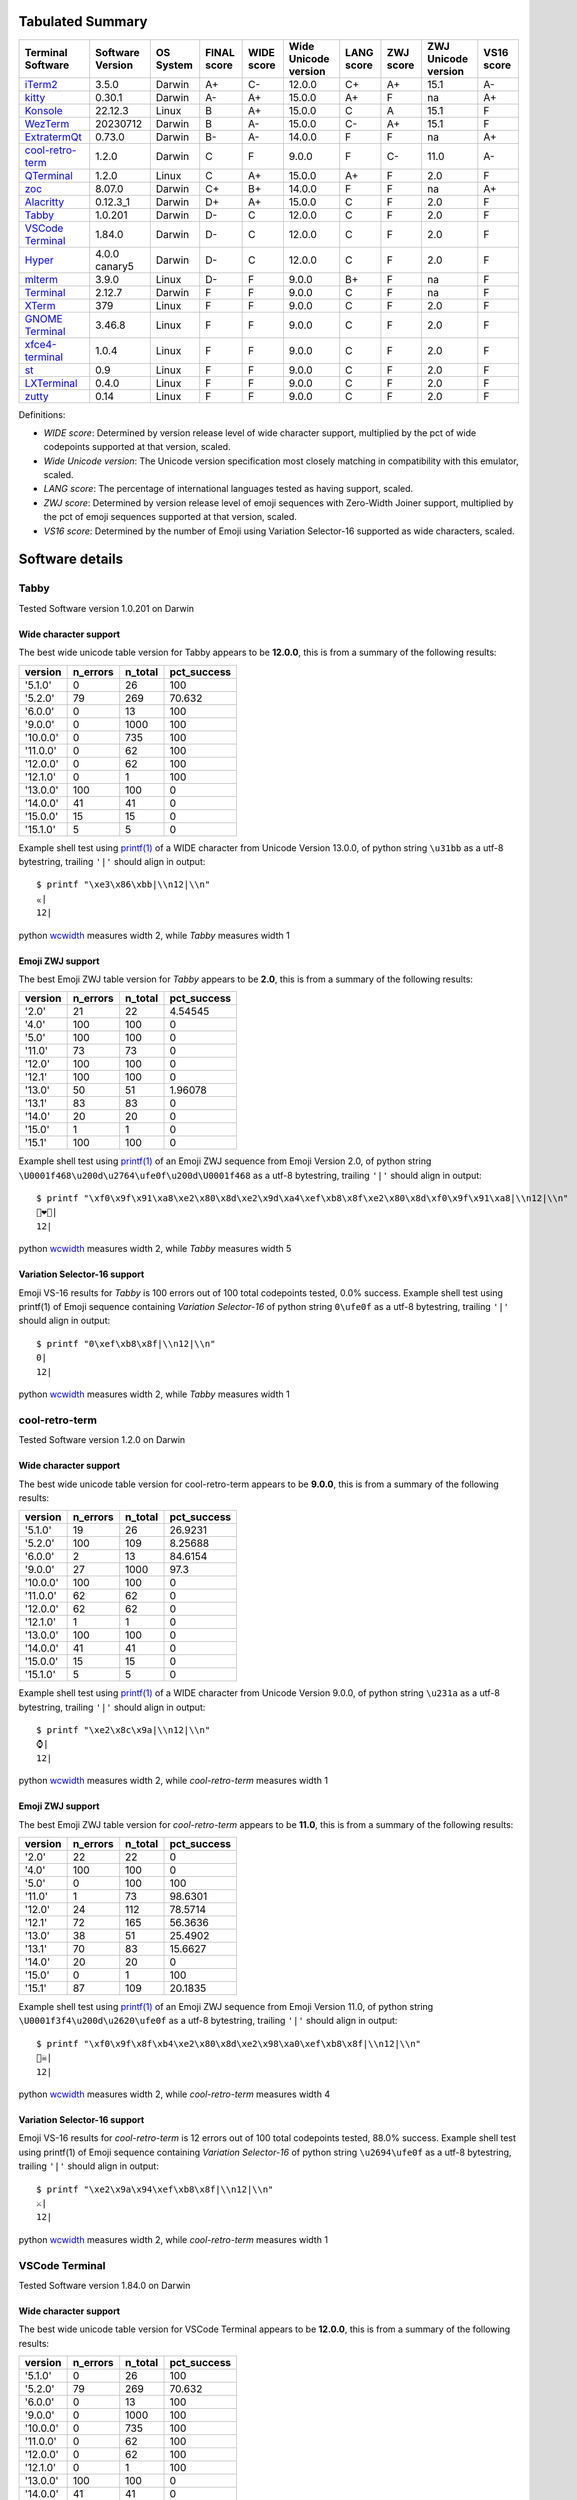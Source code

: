 Tabulated Summary
=================
=====================================  ==================  ===========  =============  ============  ======================  ============  ===========  =====================  ============
Terminal Software                      Software Version    OS System    FINAL score    WIDE score    Wide Unicode version    LANG score    ZWJ score    ZWJ Unicode version    VS16 score
=====================================  ==================  ===========  =============  ============  ======================  ============  ===========  =====================  ============
`iTerm2`_                              3.5.0               Darwin       A+             C-            12.0.0                  C+            A+           15.1                   A-
`kitty`_                               0.30.1              Darwin       A-             A+            15.0.0                  A+            F            na                     A+
`Konsole`_                             22.12.3             Linux        B              A+            15.0.0                  C             A            15.1                   F
`WezTerm`_                             20230712            Darwin       B              A-            15.0.0                  C-            A+           15.1                   F
`ExtratermQt`_                         0.73.0              Darwin       B-             A-            14.0.0                  F             F            na                     A+
`cool-retro-term`_                     1.2.0               Darwin       C              F             9.0.0                   F             C-           11.0                   A-
`QTerminal`_                           1.2.0               Linux        C              A+            15.0.0                  A+            F            2.0                    F
`zoc`_                                 8.07.0              Darwin       C+             B+            14.0.0                  F             F            na                     A+
`Alacritty`_                           0.12.3_1            Darwin       D+             A+            15.0.0                  C             F            2.0                    F
`Tabby`_                               1.0.201             Darwin       D-             C             12.0.0                  C             F            2.0                    F
`VSCode Terminal <VSCode_Terminal_>`_  1.84.0              Darwin       D-             C             12.0.0                  C             F            2.0                    F
`Hyper`_                               4.0.0 canary5       Darwin       D-             C             12.0.0                  C             F            2.0                    F
`mlterm`_                              3.9.0               Linux        D-             F             9.0.0                   B+            F            na                     F
`Terminal`_                            2.12.7              Darwin       F              F             9.0.0                   C             F            na                     F
`XTerm`_                               379                 Linux        F              F             9.0.0                   C             F            2.0                    F
`GNOME Terminal <GNOME_Terminal_>`_    3.46.8              Linux        F              F             9.0.0                   C             F            2.0                    F
`xfce4-terminal`_                      1.0.4               Linux        F              F             9.0.0                   C             F            2.0                    F
`st`_                                  0.9                 Linux        F              F             9.0.0                   C             F            2.0                    F
`LXTerminal`_                          0.4.0               Linux        F              F             9.0.0                   C             F            2.0                    F
`zutty`_                               0.14                Linux        F              F             9.0.0                   C             F            2.0                    F
=====================================  ==================  ===========  =============  ============  ======================  ============  ===========  =====================  ============

Definitions:

- *WIDE score*: Determined by version release level of wide character
  support, multiplied by the pct of wide codepoints supported at that
  version, scaled.
- *Wide Unicode version*: The Unicode version specification most
  closely matching in compatibility with this emulator, scaled.
- *LANG score*: The percentage of international languages tested
  as having support, scaled.
- *ZWJ score*: Determined by version release level of emoji sequences
  with Zero-Width Joiner support, multiplied by the pct of emoji
  sequences supported at that version, scaled.
- *VS16 score*: Determined by the number of Emoji using Variation
  Selector-16 supported as wide characters, scaled.

Software details
================

.. _Tabby:

Tabby
-----

Tested Software version 1.0.201 on Darwin

Wide character support
++++++++++++++++++++++

The best wide unicode table version for Tabby appears to be 
**12.0.0**, this is from a summary of the following
results:


=========  ==========  =========  =============
version      n_errors    n_total    pct_success
=========  ==========  =========  =============
'5.1.0'             0         26        100
'5.2.0'            79        269         70.632
'6.0.0'             0         13        100
'9.0.0'             0       1000        100
'10.0.0'            0        735        100
'11.0.0'            0         62        100
'12.0.0'            0         62        100
'12.1.0'            0          1        100
'13.0.0'          100        100          0
'14.0.0'           41         41          0
'15.0.0'           15         15          0
'15.1.0'            5          5          0
=========  ==========  =========  =============

Example shell test using `printf(1)`_ of a WIDE character 
from Unicode Version 13.0.0, of python string 
``\u31bb`` as a utf-8 bytestring, 
trailing ``'|'`` should align in output::

    $ printf "\xe3\x86\xbb|\\n12|\\n"
    ㆻ|
    12|

python `wcwidth`_ measures width 2,
while *Tabby* measures width 1

Emoji ZWJ support
+++++++++++++++++

The best Emoji ZWJ table version for *Tabby* appears to be 
**2.0**, this is from a summary of the following
results:


=========  ==========  =========  =============
version      n_errors    n_total    pct_success
=========  ==========  =========  =============
'2.0'              21         22        4.54545
'4.0'             100        100        0
'5.0'             100        100        0
'11.0'             73         73        0
'12.0'            100        100        0
'12.1'            100        100        0
'13.0'             50         51        1.96078
'13.1'             83         83        0
'14.0'             20         20        0
'15.0'              1          1        0
'15.1'            100        100        0
=========  ==========  =========  =============

Example shell test using `printf(1)`_ of an Emoji ZWJ sequence 
from Emoji Version 2.0, of python string 
``\U0001f468\u200d\u2764\ufe0f\u200d\U0001f468`` as a utf-8 bytestring, 
trailing ``'|'`` should align in output::

    $ printf "\xf0\x9f\x91\xa8\xe2\x80\x8d\xe2\x9d\xa4\xef\xb8\x8f\xe2\x80\x8d\xf0\x9f\x91\xa8|\\n12|\\n"
    👨‍❤️‍👨|
    12|

python `wcwidth`_ measures width 2,
while *Tabby* measures width 5

Variation Selector-16 support
+++++++++++++++++++++++++++++

Emoji VS-16 results for *Tabby* is 100 errors out of 100 total codepoints tested, 0.0% success.
Example shell test using printf(1) of Emoji sequence containing *Variation Selector-16*
of python string
``0\ufe0f`` as a utf-8 bytestring, 
trailing ``'|'`` should align in output::

    $ printf "0\xef\xb8\x8f|\\n12|\\n"
    0️|
    12|

python `wcwidth`_ measures width 2,
while *Tabby* measures width 1

.. _cool-retro-term:

cool-retro-term
---------------

Tested Software version 1.2.0 on Darwin

Wide character support
++++++++++++++++++++++

The best wide unicode table version for cool-retro-term appears to be 
**9.0.0**, this is from a summary of the following
results:


=========  ==========  =========  =============
version      n_errors    n_total    pct_success
=========  ==========  =========  =============
'5.1.0'            19         26       26.9231
'5.2.0'           100        109        8.25688
'6.0.0'             2         13       84.6154
'9.0.0'            27       1000       97.3
'10.0.0'          100        100        0
'11.0.0'           62         62        0
'12.0.0'           62         62        0
'12.1.0'            1          1        0
'13.0.0'          100        100        0
'14.0.0'           41         41        0
'15.0.0'           15         15        0
'15.1.0'            5          5        0
=========  ==========  =========  =============

Example shell test using `printf(1)`_ of a WIDE character 
from Unicode Version 9.0.0, of python string 
``\u231a`` as a utf-8 bytestring, 
trailing ``'|'`` should align in output::

    $ printf "\xe2\x8c\x9a|\\n12|\\n"
    ⌚|
    12|

python `wcwidth`_ measures width 2,
while *cool-retro-term* measures width 1

Emoji ZWJ support
+++++++++++++++++

The best Emoji ZWJ table version for *cool-retro-term* appears to be 
**11.0**, this is from a summary of the following
results:


=========  ==========  =========  =============
version      n_errors    n_total    pct_success
=========  ==========  =========  =============
'2.0'              22         22         0
'4.0'             100        100         0
'5.0'               0        100       100
'11.0'              1         73        98.6301
'12.0'             24        112        78.5714
'12.1'             72        165        56.3636
'13.0'             38         51        25.4902
'13.1'             70         83        15.6627
'14.0'             20         20         0
'15.0'              0          1       100
'15.1'             87        109        20.1835
=========  ==========  =========  =============

Example shell test using `printf(1)`_ of an Emoji ZWJ sequence 
from Emoji Version 11.0, of python string 
``\U0001f3f4\u200d\u2620\ufe0f`` as a utf-8 bytestring, 
trailing ``'|'`` should align in output::

    $ printf "\xf0\x9f\x8f\xb4\xe2\x80\x8d\xe2\x98\xa0\xef\xb8\x8f|\\n12|\\n"
    🏴‍☠️|
    12|

python `wcwidth`_ measures width 2,
while *cool-retro-term* measures width 4

Variation Selector-16 support
+++++++++++++++++++++++++++++

Emoji VS-16 results for *cool-retro-term* is 12 errors out of 100 total codepoints tested, 88.0% success.
Example shell test using printf(1) of Emoji sequence containing *Variation Selector-16*
of python string
``\u2694\ufe0f`` as a utf-8 bytestring, 
trailing ``'|'`` should align in output::

    $ printf "\xe2\x9a\x94\xef\xb8\x8f|\\n12|\\n"
    ⚔️|
    12|

python `wcwidth`_ measures width 2,
while *cool-retro-term* measures width 1

.. _VSCode_Terminal:

VSCode Terminal
---------------

Tested Software version 1.84.0 on Darwin

Wide character support
++++++++++++++++++++++

The best wide unicode table version for VSCode Terminal appears to be 
**12.0.0**, this is from a summary of the following
results:


=========  ==========  =========  =============
version      n_errors    n_total    pct_success
=========  ==========  =========  =============
'5.1.0'             0         26        100
'5.2.0'            79        269         70.632
'6.0.0'             0         13        100
'9.0.0'             0       1000        100
'10.0.0'            0        735        100
'11.0.0'            0         62        100
'12.0.0'            0         62        100
'12.1.0'            0          1        100
'13.0.0'          100        100          0
'14.0.0'           41         41          0
'15.0.0'           15         15          0
'15.1.0'            5          5          0
=========  ==========  =========  =============

Example shell test using `printf(1)`_ of a WIDE character 
from Unicode Version 13.0.0, of python string 
``\u31bb`` as a utf-8 bytestring, 
trailing ``'|'`` should align in output::

    $ printf "\xe3\x86\xbb|\\n12|\\n"
    ㆻ|
    12|

python `wcwidth`_ measures width 2,
while *VSCode Terminal* measures width 1

Emoji ZWJ support
+++++++++++++++++

The best Emoji ZWJ table version for *VSCode Terminal* appears to be 
**2.0**, this is from a summary of the following
results:


=========  ==========  =========  =============
version      n_errors    n_total    pct_success
=========  ==========  =========  =============
'2.0'              21         22        4.54545
'4.0'             100        100        0
'5.0'             100        100        0
'11.0'             73         73        0
'12.0'            100        100        0
'12.1'            100        100        0
'13.0'             50         51        1.96078
'13.1'             83         83        0
'14.0'             20         20        0
'15.0'              1          1        0
'15.1'            100        100        0
=========  ==========  =========  =============

Example shell test using `printf(1)`_ of an Emoji ZWJ sequence 
from Emoji Version 2.0, of python string 
``\U0001f468\u200d\u2764\ufe0f\u200d\U0001f468`` as a utf-8 bytestring, 
trailing ``'|'`` should align in output::

    $ printf "\xf0\x9f\x91\xa8\xe2\x80\x8d\xe2\x9d\xa4\xef\xb8\x8f\xe2\x80\x8d\xf0\x9f\x91\xa8|\\n12|\\n"
    👨‍❤️‍👨|
    12|

python `wcwidth`_ measures width 2,
while *VSCode Terminal* measures width 5

Variation Selector-16 support
+++++++++++++++++++++++++++++

Emoji VS-16 results for *VSCode Terminal* is 100 errors out of 100 total codepoints tested, 0.0% success.
Example shell test using printf(1) of Emoji sequence containing *Variation Selector-16*
of python string
``0\ufe0f`` as a utf-8 bytestring, 
trailing ``'|'`` should align in output::

    $ printf "0\xef\xb8\x8f|\\n12|\\n"
    0️|
    12|

python `wcwidth`_ measures width 2,
while *VSCode Terminal* measures width 1

.. _Terminal:

Terminal
--------

Tested Software version 2.12.7 on Darwin

Wide character support
++++++++++++++++++++++

The best wide unicode table version for Terminal appears to be 
**9.0.0**, this is from a summary of the following
results:


=========  ==========  =========  =============
version      n_errors    n_total    pct_success
=========  ==========  =========  =============
'5.1.0'             0         26       100
'5.2.0'            79        269        70.632
'6.0.0'             0         13       100
'9.0.0'             0       1000       100
'10.0.0'           73        735        90.068
'11.0.0'            6         62        90.3226
'12.0.0'            6         62        90.3226
'12.1.0'            0          1       100
'13.0.0'           54        541        90.0185
'14.0.0'            4         41        90.2439
'15.0.0'           15         15         0
'15.1.0'            5          5         0
=========  ==========  =========  =============

Example shell test using `printf(1)`_ of a WIDE character 
from Unicode Version 10.0.0, of python string 
``\U0001b00b`` as a utf-8 bytestring, 
trailing ``'|'`` should align in output::

    $ printf "\xf0\x9b\x80\x8b|\\n12|\\n"
    𛀋|
    12|

python `wcwidth`_ measures width 2,
while *Terminal* measures width 1

Emoji ZWJ support
+++++++++++++++++

The best Emoji ZWJ table version for *Terminal* appears to be 
**None**, this is from a summary of the following
results:


=========  ==========  =========  =============
version      n_errors    n_total    pct_success
=========  ==========  =========  =============
'2.0'              22         22              0
'4.0'             100        100              0
'5.0'             100        100              0
'11.0'             73         73              0
'12.0'            100        100              0
'12.1'            100        100              0
'13.0'             51         51              0
'13.1'             83         83              0
'14.0'             20         20              0
'15.0'              1          1              0
'15.1'            100        100              0
=========  ==========  =========  =============

Example shell test using `printf(1)`_ of an Emoji ZWJ sequence 
from Emoji Version 2.0, of python string 
``\U0001f468\u200d\u2764\ufe0f\u200d\U0001f468`` as a utf-8 bytestring, 
trailing ``'|'`` should align in output::

    $ printf "\xf0\x9f\x91\xa8\xe2\x80\x8d\xe2\x9d\xa4\xef\xb8\x8f\xe2\x80\x8d\xf0\x9f\x91\xa8|\\n12|\\n"
    👨‍❤️‍👨|
    12|

python `wcwidth`_ measures width 2,
while *Terminal* measures width 7

Variation Selector-16 support
+++++++++++++++++++++++++++++

Emoji VS-16 results for *Terminal* is 100 errors out of 100 total codepoints tested, 0.0% success.
Example shell test using printf(1) of Emoji sequence containing *Variation Selector-16*
of python string
``0\ufe0f`` as a utf-8 bytestring, 
trailing ``'|'`` should align in output::

    $ printf "0\xef\xb8\x8f|\\n12|\\n"
    0️|
    12|

python `wcwidth`_ measures width 2,
while *Terminal* measures width 1

.. _XTerm:

XTerm
-----

Tested Software version 379 on Linux

Wide character support
++++++++++++++++++++++

The best wide unicode table version for XTerm appears to be 
**9.0.0**, this is from a summary of the following
results:


=========  ==========  =========  =============
version      n_errors    n_total    pct_success
=========  ==========  =========  =============
'5.1.0'             0         26       100
'5.2.0'           100        210        52.381
'6.0.0'             0         13       100
'9.0.0'             0       1000       100
'10.0.0'           73        735        90.068
'11.0.0'            6         62        90.3226
'12.0.0'            6         62        90.3226
'12.1.0'            0          1       100
'13.0.0'           54        541        90.0185
'14.0.0'            4         41        90.2439
'15.0.0'           15         15         0
'15.1.0'            5          5         0
=========  ==========  =========  =============

Example shell test using `printf(1)`_ of a WIDE character 
from Unicode Version 10.0.0, of python string 
``\U0001b00b`` as a utf-8 bytestring, 
trailing ``'|'`` should align in output::

    $ printf "\xf0\x9b\x80\x8b|\\n12|\\n"
    𛀋|
    12|

python `wcwidth`_ measures width 2,
while *XTerm* measures width 1

Emoji ZWJ support
+++++++++++++++++

The best Emoji ZWJ table version for *XTerm* appears to be 
**2.0**, this is from a summary of the following
results:


=========  ==========  =========  =============
version      n_errors    n_total    pct_success
=========  ==========  =========  =============
'2.0'              21         22        4.54545
'4.0'             100        100        0
'5.0'             100        100        0
'11.0'             73         73        0
'12.0'            100        100        0
'12.1'            100        100        0
'13.0'             50         51        1.96078
'13.1'             83         83        0
'14.0'             20         20        0
'15.0'              1          1        0
'15.1'            100        100        0
=========  ==========  =========  =============

Example shell test using `printf(1)`_ of an Emoji ZWJ sequence 
from Emoji Version 2.0, of python string 
``\U0001f468\u200d\u2764\ufe0f\u200d\U0001f468`` as a utf-8 bytestring, 
trailing ``'|'`` should align in output::

    $ printf "\xf0\x9f\x91\xa8\xe2\x80\x8d\xe2\x9d\xa4\xef\xb8\x8f\xe2\x80\x8d\xf0\x9f\x91\xa8|\\n12|\\n"
    👨‍❤️‍👨|
    12|

python `wcwidth`_ measures width 2,
while *XTerm* measures width 5

Variation Selector-16 support
+++++++++++++++++++++++++++++

Emoji VS-16 results for *XTerm* is 100 errors out of 100 total codepoints tested, 0.0% success.
Example shell test using printf(1) of Emoji sequence containing *Variation Selector-16*
of python string
``0\ufe0f`` as a utf-8 bytestring, 
trailing ``'|'`` should align in output::

    $ printf "0\xef\xb8\x8f|\\n12|\\n"
    0️|
    12|

python `wcwidth`_ measures width 2,
while *XTerm* measures width 1

.. _Konsole:

Konsole
-------

Tested Software version 22.12.3 on Linux

Wide character support
++++++++++++++++++++++

The best wide unicode table version for Konsole appears to be 
**15.0.0**, this is from a summary of the following
results:


=========  ==========  =========  =============
version      n_errors    n_total    pct_success
=========  ==========  =========  =============
'5.1.0'             0         26       100
'5.2.0'            79        269        70.632
'6.0.0'             0         13       100
'9.0.0'             0       1000       100
'10.0.0'           22        735        97.0068
'11.0.0'            1         62        98.3871
'12.0.0'            1         62        98.3871
'12.1.0'            0          1       100
'13.0.0'           16        541        97.0425
'14.0.0'            1         41        97.561
'15.0.0'            0         15       100
'15.1.0'            5          5         0
=========  ==========  =========  =============

Example shell test using `printf(1)`_ of a WIDE character 
from Unicode Version 15.1.0, of python string 
``\u2ffc`` as a utf-8 bytestring, 
trailing ``'|'`` should align in output::

    $ printf "\xe2\xbf\xbc|\\n12|\\n"
    ⿼|
    12|

python `wcwidth`_ measures width 2,
while *Konsole* measures width 1

Emoji ZWJ support
+++++++++++++++++

The best Emoji ZWJ table version for *Konsole* appears to be 
**15.1**, this is from a summary of the following
results:


=========  ==========  =========  =============
version      n_errors    n_total    pct_success
=========  ==========  =========  =============
'2.0'               1         22        95.4545
'4.0'              49        579        91.5371
'5.0'               0        100       100
'11.0'              0         73       100
'12.0'              0        112       100
'12.1'              0        165       100
'13.0'              1         51        98.0392
'13.1'              2         83        97.5904
'14.0'              0         20       100
'15.0'              0          1       100
'15.1'              1        109        99.0826
=========  ==========  =========  =============

Example shell test using `printf(1)`_ of an Emoji ZWJ sequence 
from Emoji Version 15.1, of python string 
``\u26d3\ufe0f\u200d\U0001f4a5`` as a utf-8 bytestring, 
trailing ``'|'`` should align in output::

    $ printf "\xe2\x9b\x93\xef\xb8\x8f\xe2\x80\x8d\xf0\x9f\x92\xa5|\\n12|\\n"
    ⛓️‍💥|
    12|

python `wcwidth`_ measures width 2,
while *Konsole* measures width 1

Variation Selector-16 support
+++++++++++++++++++++++++++++

Emoji VS-16 results for *Konsole* is 100 errors out of 100 total codepoints tested, 0.0% success.
Example shell test using printf(1) of Emoji sequence containing *Variation Selector-16*
of python string
``0\ufe0f`` as a utf-8 bytestring, 
trailing ``'|'`` should align in output::

    $ printf "0\xef\xb8\x8f|\\n12|\\n"
    0️|
    12|

python `wcwidth`_ measures width 2,
while *Konsole* measures width 1

.. _GNOME_Terminal:

GNOME Terminal
--------------

Tested Software version 3.46.8 on Linux

Wide character support
++++++++++++++++++++++

The best wide unicode table version for GNOME Terminal appears to be 
**9.0.0**, this is from a summary of the following
results:


=========  ==========  =========  =============
version      n_errors    n_total    pct_success
=========  ==========  =========  =============
'5.1.0'             0         26       100
'5.2.0'            79        269        70.632
'6.0.0'             0         13       100
'9.0.0'             0       1000       100
'10.0.0'           73        735        90.068
'11.0.0'            6         62        90.3226
'12.0.0'            6         62        90.3226
'12.1.0'            0          1       100
'13.0.0'           54        541        90.0185
'14.0.0'            4         41        90.2439
'15.0.0'            1         15        93.3333
'15.1.0'            5          5         0
=========  ==========  =========  =============

Example shell test using `printf(1)`_ of a WIDE character 
from Unicode Version 10.0.0, of python string 
``\U0001b00b`` as a utf-8 bytestring, 
trailing ``'|'`` should align in output::

    $ printf "\xf0\x9b\x80\x8b|\\n12|\\n"
    𛀋|
    12|

python `wcwidth`_ measures width 2,
while *GNOME Terminal* measures width 1

Emoji ZWJ support
+++++++++++++++++

The best Emoji ZWJ table version for *GNOME Terminal* appears to be 
**2.0**, this is from a summary of the following
results:


=========  ==========  =========  =============
version      n_errors    n_total    pct_success
=========  ==========  =========  =============
'2.0'              21         22        4.54545
'4.0'             100        100        0
'5.0'             100        100        0
'11.0'             73         73        0
'12.0'            100        100        0
'12.1'            100        100        0
'13.0'             50         51        1.96078
'13.1'             83         83        0
'14.0'             20         20        0
'15.0'              1          1        0
'15.1'            100        100        0
=========  ==========  =========  =============

Example shell test using `printf(1)`_ of an Emoji ZWJ sequence 
from Emoji Version 2.0, of python string 
``\U0001f468\u200d\u2764\ufe0f\u200d\U0001f468`` as a utf-8 bytestring, 
trailing ``'|'`` should align in output::

    $ printf "\xf0\x9f\x91\xa8\xe2\x80\x8d\xe2\x9d\xa4\xef\xb8\x8f\xe2\x80\x8d\xf0\x9f\x91\xa8|\\n12|\\n"
    👨‍❤️‍👨|
    12|

python `wcwidth`_ measures width 2,
while *GNOME Terminal* measures width 5

Variation Selector-16 support
+++++++++++++++++++++++++++++

Emoji VS-16 results for *GNOME Terminal* is 100 errors out of 100 total codepoints tested, 0.0% success.
Example shell test using printf(1) of Emoji sequence containing *Variation Selector-16*
of python string
``0\ufe0f`` as a utf-8 bytestring, 
trailing ``'|'`` should align in output::

    $ printf "0\xef\xb8\x8f|\\n12|\\n"
    0️|
    12|

python `wcwidth`_ measures width 2,
while *GNOME Terminal* measures width 1

.. _xfce4-terminal:

xfce4-terminal
--------------

Tested Software version 1.0.4 on Linux

Wide character support
++++++++++++++++++++++

The best wide unicode table version for xfce4-terminal appears to be 
**9.0.0**, this is from a summary of the following
results:


=========  ==========  =========  =============
version      n_errors    n_total    pct_success
=========  ==========  =========  =============
'5.1.0'             0         26       100
'5.2.0'            79        269        70.632
'6.0.0'             0         13       100
'9.0.0'             0       1000       100
'10.0.0'           73        735        90.068
'11.0.0'            6         62        90.3226
'12.0.0'            6         62        90.3226
'12.1.0'            0          1       100
'13.0.0'           54        541        90.0185
'14.0.0'            4         41        90.2439
'15.0.0'            1         15        93.3333
'15.1.0'            5          5         0
=========  ==========  =========  =============

Example shell test using `printf(1)`_ of a WIDE character 
from Unicode Version 10.0.0, of python string 
``\U0001b00b`` as a utf-8 bytestring, 
trailing ``'|'`` should align in output::

    $ printf "\xf0\x9b\x80\x8b|\\n12|\\n"
    𛀋|
    12|

python `wcwidth`_ measures width 2,
while *xfce4-terminal* measures width 1

Emoji ZWJ support
+++++++++++++++++

The best Emoji ZWJ table version for *xfce4-terminal* appears to be 
**2.0**, this is from a summary of the following
results:


=========  ==========  =========  =============
version      n_errors    n_total    pct_success
=========  ==========  =========  =============
'2.0'              21         22        4.54545
'4.0'             100        100        0
'5.0'             100        100        0
'11.0'             73         73        0
'12.0'            100        100        0
'12.1'            100        100        0
'13.0'             50         51        1.96078
'13.1'             83         83        0
'14.0'             20         20        0
'15.0'              1          1        0
'15.1'            100        100        0
=========  ==========  =========  =============

Example shell test using `printf(1)`_ of an Emoji ZWJ sequence 
from Emoji Version 2.0, of python string 
``\U0001f468\u200d\u2764\ufe0f\u200d\U0001f468`` as a utf-8 bytestring, 
trailing ``'|'`` should align in output::

    $ printf "\xf0\x9f\x91\xa8\xe2\x80\x8d\xe2\x9d\xa4\xef\xb8\x8f\xe2\x80\x8d\xf0\x9f\x91\xa8|\\n12|\\n"
    👨‍❤️‍👨|
    12|

python `wcwidth`_ measures width 2,
while *xfce4-terminal* measures width 5

Variation Selector-16 support
+++++++++++++++++++++++++++++

Emoji VS-16 results for *xfce4-terminal* is 100 errors out of 100 total codepoints tested, 0.0% success.
Example shell test using printf(1) of Emoji sequence containing *Variation Selector-16*
of python string
``0\ufe0f`` as a utf-8 bytestring, 
trailing ``'|'`` should align in output::

    $ printf "0\xef\xb8\x8f|\\n12|\\n"
    0️|
    12|

python `wcwidth`_ measures width 2,
while *xfce4-terminal* measures width 1

.. _st:

st
--

Tested Software version 0.9 on Linux

Wide character support
++++++++++++++++++++++

The best wide unicode table version for st appears to be 
**9.0.0**, this is from a summary of the following
results:


=========  ==========  =========  =============
version      n_errors    n_total    pct_success
=========  ==========  =========  =============
'5.1.0'             0         26       100
'5.2.0'           100        210        52.381
'6.0.0'             0         13       100
'9.0.0'             0       1000       100
'10.0.0'           73        735        90.068
'11.0.0'            6         62        90.3226
'12.0.0'            6         62        90.3226
'12.1.0'            0          1       100
'13.0.0'           54        541        90.0185
'14.0.0'            4         41        90.2439
'15.0.0'           15         15         0
'15.1.0'            5          5         0
=========  ==========  =========  =============

Example shell test using `printf(1)`_ of a WIDE character 
from Unicode Version 10.0.0, of python string 
``\U0001b00b`` as a utf-8 bytestring, 
trailing ``'|'`` should align in output::

    $ printf "\xf0\x9b\x80\x8b|\\n12|\\n"
    𛀋|
    12|

python `wcwidth`_ measures width 2,
while *st* measures width 0

Emoji ZWJ support
+++++++++++++++++

The best Emoji ZWJ table version for *st* appears to be 
**2.0**, this is from a summary of the following
results:


=========  ==========  =========  =============
version      n_errors    n_total    pct_success
=========  ==========  =========  =============
'2.0'              21         22        4.54545
'4.0'             100        100        0
'5.0'             100        100        0
'11.0'             73         73        0
'12.0'            100        100        0
'12.1'            100        100        0
'13.0'             50         51        1.96078
'13.1'             83         83        0
'14.0'             20         20        0
'15.0'              1          1        0
'15.1'            100        100        0
=========  ==========  =========  =============

Example shell test using `printf(1)`_ of an Emoji ZWJ sequence 
from Emoji Version 2.0, of python string 
``\U0001f468\u200d\u2764\ufe0f\u200d\U0001f468`` as a utf-8 bytestring, 
trailing ``'|'`` should align in output::

    $ printf "\xf0\x9f\x91\xa8\xe2\x80\x8d\xe2\x9d\xa4\xef\xb8\x8f\xe2\x80\x8d\xf0\x9f\x91\xa8|\\n12|\\n"
    👨‍❤️‍👨|
    12|

python `wcwidth`_ measures width 2,
while *st* measures width 5

Variation Selector-16 support
+++++++++++++++++++++++++++++

Emoji VS-16 results for *st* is 100 errors out of 100 total codepoints tested, 0.0% success.
Example shell test using printf(1) of Emoji sequence containing *Variation Selector-16*
of python string
``0\ufe0f`` as a utf-8 bytestring, 
trailing ``'|'`` should align in output::

    $ printf "0\xef\xb8\x8f|\\n12|\\n"
    0️|
    12|

python `wcwidth`_ measures width 2,
while *st* measures width 1

.. _Hyper:

Hyper
-----

Tested Software version 4.0.0 canary5 on Darwin

Wide character support
++++++++++++++++++++++

The best wide unicode table version for Hyper appears to be 
**12.0.0**, this is from a summary of the following
results:


=========  ==========  =========  =============
version      n_errors    n_total    pct_success
=========  ==========  =========  =============
'5.1.0'             0         26        100
'5.2.0'            79        269         70.632
'6.0.0'             0         13        100
'9.0.0'             0       1000        100
'10.0.0'            0        735        100
'11.0.0'            0         62        100
'12.0.0'            0         62        100
'12.1.0'            0          1        100
'13.0.0'          100        100          0
'14.0.0'           41         41          0
'15.0.0'           15         15          0
'15.1.0'            5          5          0
=========  ==========  =========  =============

Example shell test using `printf(1)`_ of a WIDE character 
from Unicode Version 13.0.0, of python string 
``\u31bb`` as a utf-8 bytestring, 
trailing ``'|'`` should align in output::

    $ printf "\xe3\x86\xbb|\\n12|\\n"
    ㆻ|
    12|

python `wcwidth`_ measures width 2,
while *Hyper* measures width 1

Emoji ZWJ support
+++++++++++++++++

The best Emoji ZWJ table version for *Hyper* appears to be 
**2.0**, this is from a summary of the following
results:


=========  ==========  =========  =============
version      n_errors    n_total    pct_success
=========  ==========  =========  =============
'2.0'              21         22        4.54545
'4.0'             100        100        0
'5.0'             100        100        0
'11.0'             73         73        0
'12.0'            100        100        0
'12.1'            100        100        0
'13.0'             50         51        1.96078
'13.1'             83         83        0
'14.0'             20         20        0
'15.0'              1          1        0
'15.1'            100        100        0
=========  ==========  =========  =============

Example shell test using `printf(1)`_ of an Emoji ZWJ sequence 
from Emoji Version 2.0, of python string 
``\U0001f468\u200d\u2764\ufe0f\u200d\U0001f468`` as a utf-8 bytestring, 
trailing ``'|'`` should align in output::

    $ printf "\xf0\x9f\x91\xa8\xe2\x80\x8d\xe2\x9d\xa4\xef\xb8\x8f\xe2\x80\x8d\xf0\x9f\x91\xa8|\\n12|\\n"
    👨‍❤️‍👨|
    12|

python `wcwidth`_ measures width 2,
while *Hyper* measures width 5

Variation Selector-16 support
+++++++++++++++++++++++++++++

Emoji VS-16 results for *Hyper* is 100 errors out of 100 total codepoints tested, 0.0% success.
Example shell test using printf(1) of Emoji sequence containing *Variation Selector-16*
of python string
``0\ufe0f`` as a utf-8 bytestring, 
trailing ``'|'`` should align in output::

    $ printf "0\xef\xb8\x8f|\\n12|\\n"
    0️|
    12|

python `wcwidth`_ measures width 2,
while *Hyper* measures width 1

.. _Alacritty:

Alacritty
---------

Tested Software version 0.12.3_1 on Darwin

Wide character support
++++++++++++++++++++++

The best wide unicode table version for Alacritty appears to be 
**15.0.0**, this is from a summary of the following
results:


=========  ==========  =========  =============
version      n_errors    n_total    pct_success
=========  ==========  =========  =============
'5.1.0'             0         26        100
'5.2.0'            79        269         70.632
'6.0.0'             0         13        100
'9.0.0'             0       1000        100
'10.0.0'            0        735        100
'11.0.0'            0         62        100
'12.0.0'            0         62        100
'12.1.0'            0          1        100
'13.0.0'            0        541        100
'14.0.0'            0         41        100
'15.0.0'            0         15        100
'15.1.0'            5          5          0
=========  ==========  =========  =============

Example shell test using `printf(1)`_ of a WIDE character 
from Unicode Version 15.1.0, of python string 
``\u2ffc`` as a utf-8 bytestring, 
trailing ``'|'`` should align in output::

    $ printf "\xe2\xbf\xbc|\\n12|\\n"
    ⿼|
    12|

python `wcwidth`_ measures width 2,
while *Alacritty* measures width 1

Emoji ZWJ support
+++++++++++++++++

The best Emoji ZWJ table version for *Alacritty* appears to be 
**2.0**, this is from a summary of the following
results:


=========  ==========  =========  =============
version      n_errors    n_total    pct_success
=========  ==========  =========  =============
'2.0'              21         22        4.54545
'4.0'             100        100        0
'5.0'             100        100        0
'11.0'             73         73        0
'12.0'            100        100        0
'12.1'            100        100        0
'13.0'             50         51        1.96078
'13.1'             83         83        0
'14.0'             20         20        0
'15.0'              1          1        0
'15.1'            100        100        0
=========  ==========  =========  =============

Example shell test using `printf(1)`_ of an Emoji ZWJ sequence 
from Emoji Version 2.0, of python string 
``\U0001f468\u200d\u2764\ufe0f\u200d\U0001f468`` as a utf-8 bytestring, 
trailing ``'|'`` should align in output::

    $ printf "\xf0\x9f\x91\xa8\xe2\x80\x8d\xe2\x9d\xa4\xef\xb8\x8f\xe2\x80\x8d\xf0\x9f\x91\xa8|\\n12|\\n"
    👨‍❤️‍👨|
    12|

python `wcwidth`_ measures width 2,
while *Alacritty* measures width 5

Variation Selector-16 support
+++++++++++++++++++++++++++++

Emoji VS-16 results for *Alacritty* is 100 errors out of 100 total codepoints tested, 0.0% success.
Example shell test using printf(1) of Emoji sequence containing *Variation Selector-16*
of python string
``0\ufe0f`` as a utf-8 bytestring, 
trailing ``'|'`` should align in output::

    $ printf "0\xef\xb8\x8f|\\n12|\\n"
    0️|
    12|

python `wcwidth`_ measures width 2,
while *Alacritty* measures width 1

.. _iTerm2:

iTerm2
------

Tested Software version 3.5.0 on Darwin

Wide character support
++++++++++++++++++++++

The best wide unicode table version for iTerm2 appears to be 
**12.0.0**, this is from a summary of the following
results:


=========  ==========  =========  =============
version      n_errors    n_total    pct_success
=========  ==========  =========  =============
'5.1.0'             0         26       100
'5.2.0'            79        269        70.632
'6.0.0'             0         13       100
'9.0.0'             0       1000       100
'10.0.0'           73        735        90.068
'11.0.0'            6         62        90.3226
'12.0.0'            6         62        90.3226
'12.1.0'            0          1       100
'13.0.0'           54        541        90.0185
'14.0.0'            4         41        90.2439
'15.0.0'            1         15        93.3333
'15.1.0'            5          5         0
=========  ==========  =========  =============

Example shell test using `printf(1)`_ of a WIDE character 
from Unicode Version 12.0.0, of python string 
``\U0001b165`` as a utf-8 bytestring, 
trailing ``'|'`` should align in output::

    $ printf "\xf0\x9b\x85\xa5|\\n12|\\n"
    𛅥|
    12|

python `wcwidth`_ measures width 2,
while *iTerm2* measures width 1

Emoji ZWJ support
+++++++++++++++++

The best Emoji ZWJ table version for *iTerm2* appears to be 
**15.1**, this is from a summary of the following
results:


=========  ==========  =========  =============
version      n_errors    n_total    pct_success
=========  ==========  =========  =============
'2.0'               0         22       100
'4.0'              40        579        93.0915
'5.0'               0        100       100
'11.0'              0         73       100
'12.0'              0        112       100
'12.1'              0        165       100
'13.0'              0         51       100
'13.1'              0         83       100
'14.0'              0         20       100
'15.0'              0          1       100
'15.1'              0        109       100
=========  ==========  =========  =============

Variation Selector-16 support
+++++++++++++++++++++++++++++

Emoji VS-16 results for *iTerm2* is 9 errors out of 100 total codepoints tested, 91.0% success.
Example shell test using printf(1) of Emoji sequence containing *Variation Selector-16*
of python string
``0\ufe0f`` as a utf-8 bytestring, 
trailing ``'|'`` should align in output::

    $ printf "0\xef\xb8\x8f|\\n12|\\n"
    0️|
    12|

python `wcwidth`_ measures width 2,
while *iTerm2* measures width 1

.. _QTerminal:

QTerminal
---------

Tested Software version 1.2.0 on Linux

Wide character support
++++++++++++++++++++++

The best wide unicode table version for QTerminal appears to be 
**15.0.0**, this is from a summary of the following
results:


=========  ==========  =========  =============
version      n_errors    n_total    pct_success
=========  ==========  =========  =============
'5.1.0'             0         26        100
'5.2.0'           100        210         52.381
'6.0.0'             0         13        100
'9.0.0'             0       1000        100
'10.0.0'            0        735        100
'11.0.0'            0         62        100
'12.0.0'            0         62        100
'12.1.0'            0          1        100
'13.0.0'            0        541        100
'14.0.0'            0         41        100
'15.0.0'            0         15        100
'15.1.0'            5          5          0
=========  ==========  =========  =============

Example shell test using `printf(1)`_ of a WIDE character 
from Unicode Version 15.1.0, of python string 
``\u2ffc`` as a utf-8 bytestring, 
trailing ``'|'`` should align in output::

    $ printf "\xe2\xbf\xbc|\\n12|\\n"
    ⿼|
    12|

python `wcwidth`_ measures width 2,
while *QTerminal* measures width 1

Emoji ZWJ support
+++++++++++++++++

The best Emoji ZWJ table version for *QTerminal* appears to be 
**2.0**, this is from a summary of the following
results:


=========  ==========  =========  =============
version      n_errors    n_total    pct_success
=========  ==========  =========  =============
'2.0'              21         22        4.54545
'4.0'             100        100        0
'5.0'             100        100        0
'11.0'             73         73        0
'12.0'            100        100        0
'12.1'            100        100        0
'13.0'             50         51        1.96078
'13.1'             83         83        0
'14.0'             20         20        0
'15.0'              1          1        0
'15.1'            100        100        0
=========  ==========  =========  =============

Example shell test using `printf(1)`_ of an Emoji ZWJ sequence 
from Emoji Version 2.0, of python string 
``\U0001f468\u200d\u2764\ufe0f\u200d\U0001f468`` as a utf-8 bytestring, 
trailing ``'|'`` should align in output::

    $ printf "\xf0\x9f\x91\xa8\xe2\x80\x8d\xe2\x9d\xa4\xef\xb8\x8f\xe2\x80\x8d\xf0\x9f\x91\xa8|\\n12|\\n"
    👨‍❤️‍👨|
    12|

python `wcwidth`_ measures width 2,
while *QTerminal* measures width 5

Variation Selector-16 support
+++++++++++++++++++++++++++++

Emoji VS-16 results for *QTerminal* is 100 errors out of 100 total codepoints tested, 0.0% success.
Example shell test using printf(1) of Emoji sequence containing *Variation Selector-16*
of python string
``0\ufe0f`` as a utf-8 bytestring, 
trailing ``'|'`` should align in output::

    $ printf "0\xef\xb8\x8f|\\n12|\\n"
    0️|
    12|

python `wcwidth`_ measures width 2,
while *QTerminal* measures width 1

.. _LXTerminal:

LXTerminal
----------

Tested Software version 0.4.0 on Linux

Wide character support
++++++++++++++++++++++

The best wide unicode table version for LXTerminal appears to be 
**9.0.0**, this is from a summary of the following
results:


=========  ==========  =========  =============
version      n_errors    n_total    pct_success
=========  ==========  =========  =============
'5.1.0'             0         26       100
'5.2.0'            79        269        70.632
'6.0.0'             0         13       100
'9.0.0'             0       1000       100
'10.0.0'           73        735        90.068
'11.0.0'            6         62        90.3226
'12.0.0'            6         62        90.3226
'12.1.0'            0          1       100
'13.0.0'           54        541        90.0185
'14.0.0'            4         41        90.2439
'15.0.0'            1         15        93.3333
'15.1.0'            5          5         0
=========  ==========  =========  =============

Example shell test using `printf(1)`_ of a WIDE character 
from Unicode Version 10.0.0, of python string 
``\U0001b00b`` as a utf-8 bytestring, 
trailing ``'|'`` should align in output::

    $ printf "\xf0\x9b\x80\x8b|\\n12|\\n"
    𛀋|
    12|

python `wcwidth`_ measures width 2,
while *LXTerminal* measures width 1

Emoji ZWJ support
+++++++++++++++++

The best Emoji ZWJ table version for *LXTerminal* appears to be 
**2.0**, this is from a summary of the following
results:


=========  ==========  =========  =============
version      n_errors    n_total    pct_success
=========  ==========  =========  =============
'2.0'              21         22        4.54545
'4.0'             100        100        0
'5.0'             100        100        0
'11.0'             73         73        0
'12.0'            100        100        0
'12.1'            100        100        0
'13.0'             50         51        1.96078
'13.1'             83         83        0
'14.0'             20         20        0
'15.0'              1          1        0
'15.1'            100        100        0
=========  ==========  =========  =============

Example shell test using `printf(1)`_ of an Emoji ZWJ sequence 
from Emoji Version 2.0, of python string 
``\U0001f468\u200d\u2764\ufe0f\u200d\U0001f468`` as a utf-8 bytestring, 
trailing ``'|'`` should align in output::

    $ printf "\xf0\x9f\x91\xa8\xe2\x80\x8d\xe2\x9d\xa4\xef\xb8\x8f\xe2\x80\x8d\xf0\x9f\x91\xa8|\\n12|\\n"
    👨‍❤️‍👨|
    12|

python `wcwidth`_ measures width 2,
while *LXTerminal* measures width 5

Variation Selector-16 support
+++++++++++++++++++++++++++++

Emoji VS-16 results for *LXTerminal* is 100 errors out of 100 total codepoints tested, 0.0% success.
Example shell test using printf(1) of Emoji sequence containing *Variation Selector-16*
of python string
``0\ufe0f`` as a utf-8 bytestring, 
trailing ``'|'`` should align in output::

    $ printf "0\xef\xb8\x8f|\\n12|\\n"
    0️|
    12|

python `wcwidth`_ measures width 2,
while *LXTerminal* measures width 1

.. _zoc:

zoc
---

Tested Software version 8.07.0 on Darwin

Wide character support
++++++++++++++++++++++

The best wide unicode table version for zoc appears to be 
**14.0.0**, this is from a summary of the following
results:


=========  ==========  =========  =============
version      n_errors    n_total    pct_success
=========  ==========  =========  =============
'5.1.0'             0         26       100
'5.2.0'            55        269        79.5539
'6.0.0'            10         13        23.0769
'9.0.0'            27       1000        97.3
'10.0.0'            6        735        99.1837
'11.0.0'            0         62       100
'12.0.0'           12         62        80.6452
'12.1.0'            0          1       100
'13.0.0'            2        541        99.6303
'14.0.0'            2         41        95.122
'15.0.0'            1         15        93.3333
'15.1.0'            4          5        20
=========  ==========  =========  =============

Example shell test using `printf(1)`_ of a WIDE character 
from Unicode Version 14.0.0, of python string 
``\U0001f6dd`` as a utf-8 bytestring, 
trailing ``'|'`` should align in output::

    $ printf "\xf0\x9f\x9b\x9d|\\n12|\\n"
    🛝|
    12|

python `wcwidth`_ measures width 2,
while *zoc* measures width 1

Emoji ZWJ support
+++++++++++++++++

The best Emoji ZWJ table version for *zoc* appears to be 
**None**, this is from a summary of the following
results:


=========  ==========  =========  =============
version      n_errors    n_total    pct_success
=========  ==========  =========  =============
'2.0'              22         22              0
'4.0'             100        100              0
'5.0'             100        100              0
'11.0'             73         73              0
'12.0'            100        100              0
'12.1'            100        100              0
'13.0'             51         51              0
'13.1'             83         83              0
'14.0'             20         20              0
'15.0'              1          1              0
'15.1'            100        100              0
=========  ==========  =========  =============

Example shell test using `printf(1)`_ of an Emoji ZWJ sequence 
from Emoji Version 2.0, of python string 
``\U0001f468\u200d\u2764\ufe0f\u200d\U0001f468`` as a utf-8 bytestring, 
trailing ``'|'`` should align in output::

    $ printf "\xf0\x9f\x91\xa8\xe2\x80\x8d\xe2\x9d\xa4\xef\xb8\x8f\xe2\x80\x8d\xf0\x9f\x91\xa8|\\n12|\\n"
    👨‍❤️‍👨|
    12|

python `wcwidth`_ measures width 2,
while *zoc* measures width 6

Variation Selector-16 support
+++++++++++++++++++++++++++++

Emoji VS-16 results for *zoc* is 0 errors out of 100 total codepoints tested, 100.0% success.
All codepoint combinations with Variation Selector-16 tested were successful.
.. _kitty:

kitty
-----

Tested Software version 0.30.1 on Darwin

Wide character support
++++++++++++++++++++++

The best wide unicode table version for kitty appears to be 
**15.0.0**, this is from a summary of the following
results:


=========  ==========  =========  =============
version      n_errors    n_total    pct_success
=========  ==========  =========  =============
'5.1.0'             0         26       100
'5.2.0'            79        269        70.632
'6.0.0'             1         13        92.3077
'9.0.0'             0       1000       100
'10.0.0'           20        735        97.2789
'11.0.0'            1         62        98.3871
'12.0.0'            1         62        98.3871
'12.1.0'            0          1       100
'13.0.0'           16        541        97.0425
'14.0.0'            1         41        97.561
'15.0.0'            0         15       100
'15.1.0'            5          5         0
=========  ==========  =========  =============

Example shell test using `printf(1)`_ of a WIDE character 
from Unicode Version 15.1.0, of python string 
``\u2ffc`` as a utf-8 bytestring, 
trailing ``'|'`` should align in output::

    $ printf "\xe2\xbf\xbc|\\n12|\\n"
    ⿼|
    12|

python `wcwidth`_ measures width 2,
while *kitty* measures width 1

Emoji ZWJ support
+++++++++++++++++

The best Emoji ZWJ table version for *kitty* appears to be 
**None**, this is from a summary of the following
results:


=========  ==========  =========  =============
version      n_errors    n_total    pct_success
=========  ==========  =========  =============
'2.0'              22         22              0
'4.0'             100        100              0
'5.0'             100        100              0
'11.0'             73         73              0
'12.0'            100        100              0
'12.1'            100        100              0
'13.0'             51         51              0
'13.1'             83         83              0
'14.0'             20         20              0
'15.0'              1          1              0
'15.1'            100        100              0
=========  ==========  =========  =============

Example shell test using `printf(1)`_ of an Emoji ZWJ sequence 
from Emoji Version 2.0, of python string 
``\U0001f468\u200d\u2764\ufe0f\u200d\U0001f468`` as a utf-8 bytestring, 
trailing ``'|'`` should align in output::

    $ printf "\xf0\x9f\x91\xa8\xe2\x80\x8d\xe2\x9d\xa4\xef\xb8\x8f\xe2\x80\x8d\xf0\x9f\x91\xa8|\\n12|\\n"
    👨‍❤️‍👨|
    12|

python `wcwidth`_ measures width 2,
while *kitty* measures width 6

Variation Selector-16 support
+++++++++++++++++++++++++++++

Emoji VS-16 results for *kitty* is 0 errors out of 100 total codepoints tested, 100.0% success.
All codepoint combinations with Variation Selector-16 tested were successful.
.. _WezTerm:

WezTerm
-------

Tested Software version 20230712 on Darwin

Wide character support
++++++++++++++++++++++

The best wide unicode table version for WezTerm appears to be 
**15.0.0**, this is from a summary of the following
results:


=========  ==========  =========  =============
version      n_errors    n_total    pct_success
=========  ==========  =========  =============
'5.1.0'             0         26       100
'5.2.0'            79        269        70.632
'6.0.0'             0         13       100
'9.0.0'             0       1000       100
'10.0.0'           73        735        90.068
'11.0.0'            6         62        90.3226
'12.0.0'            6         62        90.3226
'12.1.0'            0          1       100
'13.0.0'           55        541        89.8336
'14.0.0'            4         41        90.2439
'15.0.0'            1         15        93.3333
'15.1.0'            5          5         0
=========  ==========  =========  =============

Example shell test using `printf(1)`_ of a WIDE character 
from Unicode Version 15.0.0, of python string 
``\U0001fabc`` as a utf-8 bytestring, 
trailing ``'|'`` should align in output::

    $ printf "\xf0\x9f\xaa\xbc|\\n12|\\n"
    🪼|
    12|

python `wcwidth`_ measures width 2,
while *WezTerm* measures width 0

Emoji ZWJ support
+++++++++++++++++

The best Emoji ZWJ table version for *WezTerm* appears to be 
**15.1**, this is from a summary of the following
results:


=========  ==========  =========  =============
version      n_errors    n_total    pct_success
=========  ==========  =========  =============
'2.0'               0         22            100
'4.0'               0        579            100
'5.0'               0        100            100
'11.0'              0         73            100
'12.0'              0        112            100
'12.1'              0        165            100
'13.0'              0         51            100
'13.1'              0         83            100
'14.0'              0         20            100
'15.0'              0          1            100
'15.1'              0        109            100
=========  ==========  =========  =============

Variation Selector-16 support
+++++++++++++++++++++++++++++

Emoji VS-16 results for *WezTerm* is 100 errors out of 100 total codepoints tested, 0.0% success.
Example shell test using printf(1) of Emoji sequence containing *Variation Selector-16*
of python string
``0\ufe0f`` as a utf-8 bytestring, 
trailing ``'|'`` should align in output::

    $ printf "0\xef\xb8\x8f|\\n12|\\n"
    0️|
    12|

python `wcwidth`_ measures width 2,
while *WezTerm* measures width 1

.. _zutty:

zutty
-----

Tested Software version 0.14 on Linux

Wide character support
++++++++++++++++++++++

The best wide unicode table version for zutty appears to be 
**9.0.0**, this is from a summary of the following
results:


=========  ==========  =========  =============
version      n_errors    n_total    pct_success
=========  ==========  =========  =============
'5.1.0'             0         26       100
'5.2.0'           100        210        52.381
'6.0.0'             0         13       100
'9.0.0'             0       1000       100
'10.0.0'           73        735        90.068
'11.0.0'            6         62        90.3226
'12.0.0'            6         62        90.3226
'12.1.0'            0          1       100
'13.0.0'           54        541        90.0185
'14.0.0'            4         41        90.2439
'15.0.0'           15         15         0
'15.1.0'            5          5         0
=========  ==========  =========  =============

Example shell test using `printf(1)`_ of a WIDE character 
from Unicode Version 10.0.0, of python string 
``\U0001b00b`` as a utf-8 bytestring, 
trailing ``'|'`` should align in output::

    $ printf "\xf0\x9b\x80\x8b|\\n12|\\n"
    𛀋|
    12|

python `wcwidth`_ measures width 2,
while *zutty* measures width 1

Emoji ZWJ support
+++++++++++++++++

The best Emoji ZWJ table version for *zutty* appears to be 
**2.0**, this is from a summary of the following
results:


=========  ==========  =========  =============
version      n_errors    n_total    pct_success
=========  ==========  =========  =============
'2.0'              21         22        4.54545
'4.0'             100        100        0
'5.0'             100        100        0
'11.0'             73         73        0
'12.0'            100        100        0
'12.1'            100        100        0
'13.0'             50         51        1.96078
'13.1'             83         83        0
'14.0'             20         20        0
'15.0'              1          1        0
'15.1'            100        100        0
=========  ==========  =========  =============

Example shell test using `printf(1)`_ of an Emoji ZWJ sequence 
from Emoji Version 2.0, of python string 
``\U0001f468\u200d\u2764\ufe0f\u200d\U0001f468`` as a utf-8 bytestring, 
trailing ``'|'`` should align in output::

    $ printf "\xf0\x9f\x91\xa8\xe2\x80\x8d\xe2\x9d\xa4\xef\xb8\x8f\xe2\x80\x8d\xf0\x9f\x91\xa8|\\n12|\\n"
    👨‍❤️‍👨|
    12|

python `wcwidth`_ measures width 2,
while *zutty* measures width 5

Variation Selector-16 support
+++++++++++++++++++++++++++++

Emoji VS-16 results for *zutty* is 100 errors out of 100 total codepoints tested, 0.0% success.
Example shell test using printf(1) of Emoji sequence containing *Variation Selector-16*
of python string
``0\ufe0f`` as a utf-8 bytestring, 
trailing ``'|'`` should align in output::

    $ printf "0\xef\xb8\x8f|\\n12|\\n"
    0️|
    12|

python `wcwidth`_ measures width 2,
while *zutty* measures width 1

.. _ExtratermQt:

ExtratermQt
-----------

Tested Software version 0.73.0 on Darwin

Wide character support
++++++++++++++++++++++

The best wide unicode table version for ExtratermQt appears to be 
**14.0.0**, this is from a summary of the following
results:


=========  ==========  =========  =============
version      n_errors    n_total    pct_success
=========  ==========  =========  =============
'5.1.0'             0         26        100
'5.2.0'            79        269         70.632
'6.0.0'             0         13        100
'9.0.0'             0       1000        100
'10.0.0'            0        735        100
'11.0.0'            0         62        100
'12.0.0'            0         62        100
'12.1.0'            0          1        100
'13.0.0'            0        541        100
'14.0.0'            0         41        100
'15.0.0'           15         15          0
'15.1.0'            5          5          0
=========  ==========  =========  =============

Example shell test using `printf(1)`_ of a WIDE character 
from Unicode Version 15.0.0, of python string 
``\U0001f6dc`` as a utf-8 bytestring, 
trailing ``'|'`` should align in output::

    $ printf "\xf0\x9f\x9b\x9c|\\n12|\\n"
    🛜|
    12|

python `wcwidth`_ measures width 2,
while *ExtratermQt* measures width 1

Emoji ZWJ support
+++++++++++++++++

The best Emoji ZWJ table version for *ExtratermQt* appears to be 
**None**, this is from a summary of the following
results:


=========  ==========  =========  =============
version      n_errors    n_total    pct_success
=========  ==========  =========  =============
'2.0'              22         22              0
'4.0'             100        100              0
'5.0'             100        100              0
'11.0'             73         73              0
'12.0'            100        100              0
'12.1'            100        100              0
'13.0'             51         51              0
'13.1'             83         83              0
'14.0'             20         20              0
'15.0'              1          1              0
'15.1'            100        100              0
=========  ==========  =========  =============

Example shell test using `printf(1)`_ of an Emoji ZWJ sequence 
from Emoji Version 2.0, of python string 
``\U0001f468\u200d\u2764\ufe0f\u200d\U0001f468`` as a utf-8 bytestring, 
trailing ``'|'`` should align in output::

    $ printf "\xf0\x9f\x91\xa8\xe2\x80\x8d\xe2\x9d\xa4\xef\xb8\x8f\xe2\x80\x8d\xf0\x9f\x91\xa8|\\n12|\\n"
    👨‍❤️‍👨|
    12|

python `wcwidth`_ measures width 2,
while *ExtratermQt* measures width 8

Variation Selector-16 support
+++++++++++++++++++++++++++++

Emoji VS-16 results for *ExtratermQt* is 0 errors out of 100 total codepoints tested, 100.0% success.
All codepoint combinations with Variation Selector-16 tested were successful.
.. _mlterm:

mlterm
------

Tested Software version 3.9.0 on Linux

Wide character support
++++++++++++++++++++++

The best wide unicode table version for mlterm appears to be 
**9.0.0**, this is from a summary of the following
results:


=========  ==========  =========  =============
version      n_errors    n_total    pct_success
=========  ==========  =========  =============
'5.1.0'             0         26       100
'5.2.0'            78        269        71.0037
'6.0.0'             0         13       100
'9.0.0'             0       1000       100
'10.0.0'           73        735        90.068
'11.0.0'            6         62        90.3226
'12.0.0'            6         62        90.3226
'12.1.0'            0          1       100
'13.0.0'          100        100         0
'14.0.0'           41         41         0
'15.0.0'           15         15         0
'15.1.0'            5          5         0
=========  ==========  =========  =============

Example shell test using `printf(1)`_ of a WIDE character 
from Unicode Version 10.0.0, of python string 
``\U0001b00b`` as a utf-8 bytestring, 
trailing ``'|'`` should align in output::

    $ printf "\xf0\x9b\x80\x8b|\\n12|\\n"
    𛀋|
    12|

python `wcwidth`_ measures width 2,
while *mlterm* measures width 0

Emoji ZWJ support
+++++++++++++++++

The best Emoji ZWJ table version for *mlterm* appears to be 
**None**, this is from a summary of the following
results:


=========  ==========  =========  =============
version      n_errors    n_total    pct_success
=========  ==========  =========  =============
'2.0'              22         22              0
'4.0'             100        100              0
'5.0'             100        100              0
'11.0'             73         73              0
'12.0'            100        100              0
'12.1'            100        100              0
'13.0'             51         51              0
'13.1'             83         83              0
'14.0'             20         20              0
'15.0'              1          1              0
'15.1'            100        100              0
=========  ==========  =========  =============

Example shell test using `printf(1)`_ of an Emoji ZWJ sequence 
from Emoji Version 2.0, of python string 
``\U0001f468\u200d\u2764\ufe0f\u200d\U0001f468`` as a utf-8 bytestring, 
trailing ``'|'`` should align in output::

    $ printf "\xf0\x9f\x91\xa8\xe2\x80\x8d\xe2\x9d\xa4\xef\xb8\x8f\xe2\x80\x8d\xf0\x9f\x91\xa8|\\n12|\\n"
    👨‍❤️‍👨|
    12|

python `wcwidth`_ measures width 2,
while *mlterm* measures width 7

Variation Selector-16 support
+++++++++++++++++++++++++++++

Emoji VS-16 results for *mlterm* is 100 errors out of 100 total codepoints tested, 0.0% success.
Example shell test using printf(1) of Emoji sequence containing *Variation Selector-16*
of python string
``0\ufe0f`` as a utf-8 bytestring, 
trailing ``'|'`` should align in output::

    $ printf "0\xef\xb8\x8f|\\n12|\\n"
    0️|
    12|

python `wcwidth`_ measures width 2,
while *mlterm* measures width 1

.. _`printf(1)`: https://www.man7.org/linux/man-pages/man1/printf.1.html
.. _`wcwidth`: https://www.github.com/jquast/wcwidth/
